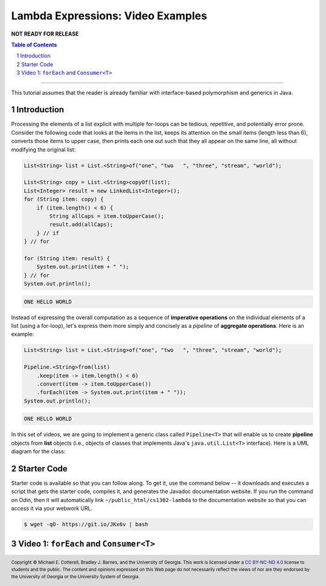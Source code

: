 .. rst setup
.. sectnum::
.. .. |approval_notice| image:: https://img.shields.io/badge/Approved%20for-Fall%202021-blue
.. |approval_notice| replace:: **NOT READY FOR RELEASE**
.. copyright and license information
.. |copy| unicode:: U+000A9 .. COPYRIGHT SIGN
.. |copyright| replace:: Copyright |copy| Michael E. Cotterell, Bradley J. Barnes, and the University of Georgia.
.. |license| replace:: CC BY-NC-ND 4.0
.. _license: http://creativecommons.org/licenses/by-nc-nd/4.0/
.. |license_image| image:: https://img.shields.io/badge/License-CC%20BY--NC--ND%204.0-lightgrey.svg
                   :target: http://creativecommons.org/licenses/by-nc-nd/4.0/
.. standard footer
.. footer:: |license_image|

   |copyright| This work is licensed under a |license|_ license to students
   and the public. The content and opinions expressed on this Web page do not necessarily
   reflect the views of nor are they endorsed by the University of Georgia or the University
   System of Georgia.

==================================
Lambda Expressions: Video Examples
==================================

|approval_notice|

.. contents:: **Table of Contents**
   :depth: 3

----

This tutorial assumes that the reader is already familiar with
interface-based polymorphism and generics in Java.

Introduction
============

Processing the elements of a list explicit with multiple for-loops
can be tedious, repetitive, and potentially error prone. Consider
the following code that looks at the items in the list, keeps its
attention on the small items (length less than 6), converts those
items to upper case, then prints each one out such that they all
appear on the same line, all without modifying the original list:

.. code:: java

   List<String> list = List.<String>of("one", "two   ", "three", "stream", "world");

   List<String> copy = List.<String>copyOf(list);
   List<Integer> result = new LinkedList<Integer>();
   for (String item: copy) {
       if (item.length() < 6) {
           String allCaps = item.toUpperCase();
           result.add(allCaps);
       } // if
   } // for

   for (String item: result) {
       System.out.print(item + " ");
   } // for
   System.out.println();

.. code:: text

   ONE HELLO WORLD

Instead of expressing the overall computation as a sequence of
**imperative operations** on the individual elements of a list
(using a for-loop), let's express them more simply and concisely
as a *pipeline* of **aggregate operations**. Here is an example:

.. code:: java

   List<String> list = List.<String>of("one", "two   ", "three", "stream", "world");

   Pipeline.<String>from(list)
       .keep(item -> item.length() < 6)
       .convert(item -> item.toUpperCase())
       .forEach(item -> System.out.print(item + " "));
   System.out.println();

.. code:: text

   ONE HELLO WORLD

In this set of videos, we are going to implement a generic class called
``Pipeline<T>`` that will enable us to create **pipeline** objects from
**list** objects (i.e., objects of classes that implements Java's
``java.util.List<T>`` interface). Here is a UML diagram for the class:

.. image:: uml/Pipeline.svg

Starter Code
============

Starter code is available so that you can follow along. To get it, use the
command below -- it downloads and executes a script that gets the starter code,
compiles it, and generates the Javadoc documentation website. If you run the
command on Odin, then it will automatically link ``~/public_html/cs1302-lambda``
to the documentation website so that you can access it via your webwork URL.

.. code:: text

   $ wget -qO- https://git.io/JKx6v | bash

Video 1: ``forEach`` and ``Consumer<T>``
========================================

